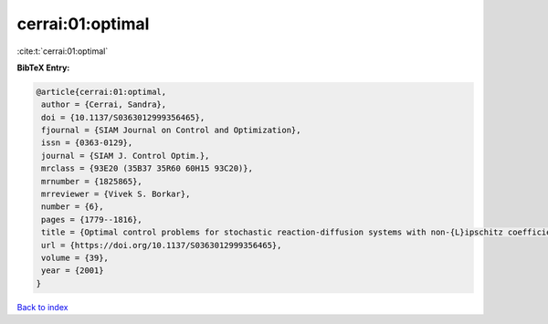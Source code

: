 cerrai:01:optimal
=================

:cite:t:`cerrai:01:optimal`

**BibTeX Entry:**

.. code-block:: bibtex

   @article{cerrai:01:optimal,
    author = {Cerrai, Sandra},
    doi = {10.1137/S0363012999356465},
    fjournal = {SIAM Journal on Control and Optimization},
    issn = {0363-0129},
    journal = {SIAM J. Control Optim.},
    mrclass = {93E20 (35B37 35R60 60H15 93C20)},
    mrnumber = {1825865},
    mrreviewer = {Vivek S. Borkar},
    number = {6},
    pages = {1779--1816},
    title = {Optimal control problems for stochastic reaction-diffusion systems with non-{L}ipschitz coefficients},
    url = {https://doi.org/10.1137/S0363012999356465},
    volume = {39},
    year = {2001}
   }

`Back to index <../By-Cite-Keys.rst>`_
